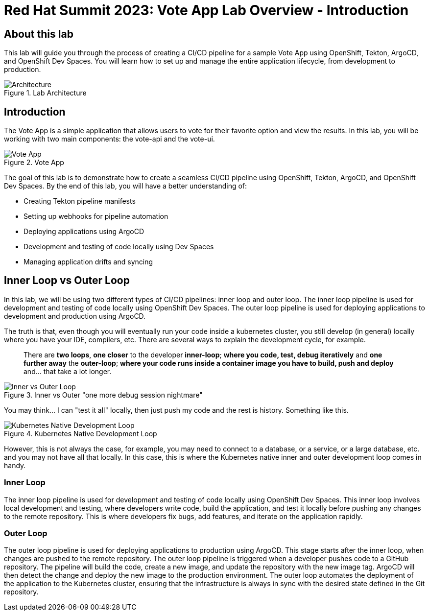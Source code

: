 # Red Hat Summit 2023: Vote App Lab Overview - Introduction

## About this lab

This lab will guide you through the process of creating a CI/CD pipeline for a sample Vote App using OpenShift, Tekton, ArgoCD, and OpenShift Dev Spaces. You will learn how to set up and manage the entire application lifecycle, from development to production.

.Lab Architecture
image::demo-architecture.png[Architecture]

## Introduction

The Vote App is a simple application that allows users to vote for their favorite option and view the results. In this lab, you will be working with two main components: the vote-api and the vote-ui.

.Vote App
image::vote-app.png[Vote App]

The goal of this lab is to demonstrate how to create a seamless CI/CD pipeline using OpenShift, Tekton, ArgoCD, and OpenShift Dev Spaces. By the end of this lab, you will have a better understanding of:

- Creating Tekton pipeline manifests
- Setting up webhooks for pipeline automation
- Deploying applications using ArgoCD
- Development and testing of code locally using Dev Spaces
- Managing application drifts and syncing

## Inner Loop vs Outer Loop

In this lab, we will be using two different types of CI/CD pipelines: inner loop and outer loop. The inner loop pipeline is used for development and testing of code locally using OpenShift Dev Spaces. The outer loop pipeline is used for deploying applications to development and production using ArgoCD.

The truth is that, even though you will eventually run your code inside a kubernetes cluster, you still develop (in general) locally where you have your IDE, compilers, etc. There are several ways to explain the development cycle, for example. 

[quote]
____
There are *two loops*, *one closer* to the developer *inner-loop*; *where you code, test, debug iteratively* and *one further away* the *outer-loop*; *where your code runs inside a container image you have to build, push and deploy* and... that take a lot longer.
____

.Inner vs Outer "one more debug session nightmare"
image::inner-vs-outer-loop.png[Inner vs Outer Loop]

You may think... I can "test it all" locally, then just push my code and the rest is history. Something like this.

.Kubernetes Native Development Loop
image::kubernetes-development-loop.png[Kubernetes Native Development Loop]

However, this is not always the case, for example, you may need to connect to a database, or a service, or a large database, etc. and you may not have all that locally. In this case, this is where the Kubernetes native inner and outer development loop comes in handy.

### Inner Loop

The inner loop pipeline is used for development and testing of code locally using OpenShift Dev Spaces. This inner loop involves local development and testing, where developers write code, build the application, and test it locally before pushing any changes to the remote repository. This is where developers fix bugs, add features, and iterate on the application rapidly.

### Outer Loop

The outer loop pipeline is used for deploying applications to production using ArgoCD. This stage starts after the inner loop, when changes are pushed to the remote repository. The outer loop pipeline is triggered when a developer pushes code to a GitHub repository. The pipeline will build the code, create a new image, and update the repository with the new image tag. ArgoCD will then detect the change and deploy the new image to the production environment. The outer loop automates the deployment of the application to the Kubernetes cluster, ensuring that the infrastructure is always in sync with the desired state defined in the Git repository.